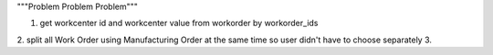 """Problem Problem Problem"""

1. get workcenter id and workcenter value from workorder by workorder_ids
2. split all Work Order using Manufacturing Order at the same time so user didn't have to choose separately
3. 
